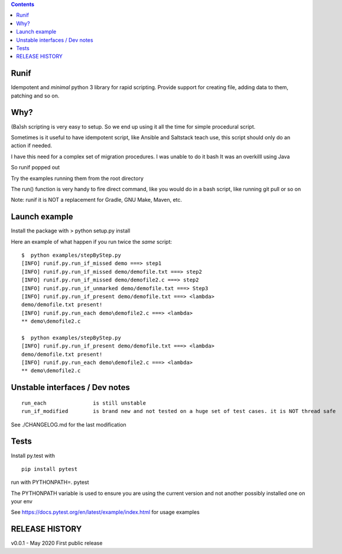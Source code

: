 .. contents::
   :depth: 3
..

Runif
=====

Idempotent and *minimal* python 3 library for rapid scripting. Provide
support for creating file, adding data to them, patching and so on.

Why?
====

(Ba)sh scripting is very easy to setup. So we end up using it all the
time for simple procedural script.

Sometimes is it useful to have idempotent script, like Ansible and
Saltstack teach use, this script should only do an action if needed.

I have this need for a complex set of migration procedures. I was unable
to do it bash It was an overkilll using Java

So runif popped out

Try the examples running them from the root directory

The run() function is very handy to fire direct command, like you would
do in a bash script, like running git pull or so on

Note: runif it is NOT a replacement for Gradle, GNU Make, Maven, etc.

Launch example
==============

Install the package with > python setup.py install

Here an example of what happen if you run twice the *same* script:

::

   $  python examples/stepByStep.py
   [INFO] runif.py.run_if_missed demo ===> step1
   [INFO] runif.py.run_if_missed demo/demofile.txt ===> step2
   [INFO] runif.py.run_if_missed demo/demofile2.c ===> step2
   [INFO] runif.py.run_if_unmarked demo/demofile.txt ===> Step3
   [INFO] runif.py.run_if_present demo/demofile.txt ===> <lambda>
   demo/demofile.txt present!
   [INFO] runif.py.run_each demo\demofile2.c ===> <lambda>
   ** demo\demofile2.c

   $  python examples/stepByStep.py
   [INFO] runif.py.run_if_present demo/demofile.txt ===> <lambda>
   demo/demofile.txt present!
   [INFO] runif.py.run_each demo\demofile2.c ===> <lambda>
   ** demo\demofile2.c

Unstable interfaces / Dev notes
===============================

::

   run_each               is still unstable
   run_if_modified        is brand new and not tested on a huge set of test cases. it is NOT thread safe

See ./CHANGELOG.md for the last modification

Tests
=====

Install py.test with

::

   pip install pytest

run with PYTHONPATH=. pytest

The PYTHONPATH variable is used to ensure you are using the current
version and not another possibly installed one on your env

See https://docs.pytest.org/en/latest/example/index.html for usage
examples

RELEASE HISTORY
===============

v0.0.1 - May 2020 First public release
